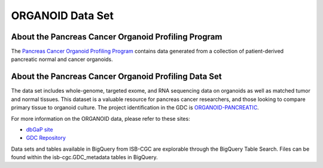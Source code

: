 *****************
ORGANOID Data Set
*****************

About the Pancreas Cancer Organoid Profiling Program
---------------

The `Pancreas Cancer Organoid Profiling Program <https://www.ncbi.nlm.nih.gov/projects/gap/cgi-bin/study.cgi?study_id=phs001611.v1.p1&phv=409128&phd=8002&pha=&pht=9158&phvf=&phdf=&phaf=&phtf=&dssp=1&consent=&temp=1>`_ contains data generated from a collection of patient-derived pancreatic normal and cancer organoids. 

About the Pancreas Cancer Organoid Profiling Data Set
--------------------

The data set includes whole-genome, targeted exome, and RNA sequencing data on organoids as well as matched tumor and normal tissues. This dataset is a valuable resource for pancreas cancer researchers, and those looking to compare primary tissue to organoid culture. The project identification in the GDC is `ORGANOID-PANCREATIC <https://portal.gdc.cancer.gov/projects/ORGANOID-PANCREATIC>`_.

For more information on the ORGANOID data, please refer to these sites:

- `dbGaP site <https://www.ncbi.nlm.nih.gov/projects/gap/cgi-bin/study.cgi?study_id=phs001611.v1.p1>`_
- `GDC Repository <https://portal.gdc.cancer.gov/projects?filters=%7B%22op%22%3A%22and%22%2C%22content%22%3A%5B%7B%22op%22%3A%22in%22%2C%22content%22%3A%7B%22field%22%3A%22projects.program.name%22%2C%22value%22%3A%5B%22ORGANOID%22%5D%7D%7D%5D%7D>`_

Data sets and tables available in BigQuery from ISB-CGC are explorable through the BigQuery Table Search. Files can be found within the isb-cgc.GDC_metadata tables in BigQuery.
